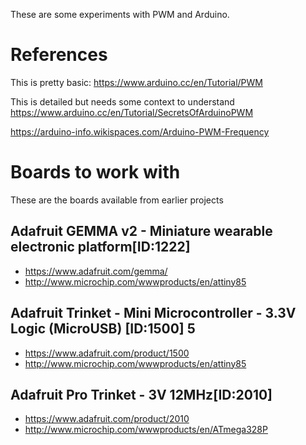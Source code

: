 These are some experiments with PWM and Arduino.

* References

This is pretty basic:
https://www.arduino.cc/en/Tutorial/PWM

This is detailed but needs some context to understand
https://www.arduino.cc/en/Tutorial/SecretsOfArduinoPWM

https://arduino-info.wikispaces.com/Arduino-PWM-Frequency

* Boards to work with 

These are the boards available from earlier projects

** Adafruit GEMMA v2 - Miniature wearable electronic platform[ID:1222]

- https://www.adafruit.com/gemma/
- http://www.microchip.com/wwwproducts/en/attiny85

** Adafruit Trinket - Mini Microcontroller - 3.3V Logic (MicroUSB) [ID:1500] 5

- https://www.adafruit.com/product/1500
- http://www.microchip.com/wwwproducts/en/attiny85

** Adafruit Pro Trinket - 3V 12MHz[ID:2010] 

- https://www.adafruit.com/product/2010
- http://www.microchip.com/wwwproducts/en/ATmega328P
